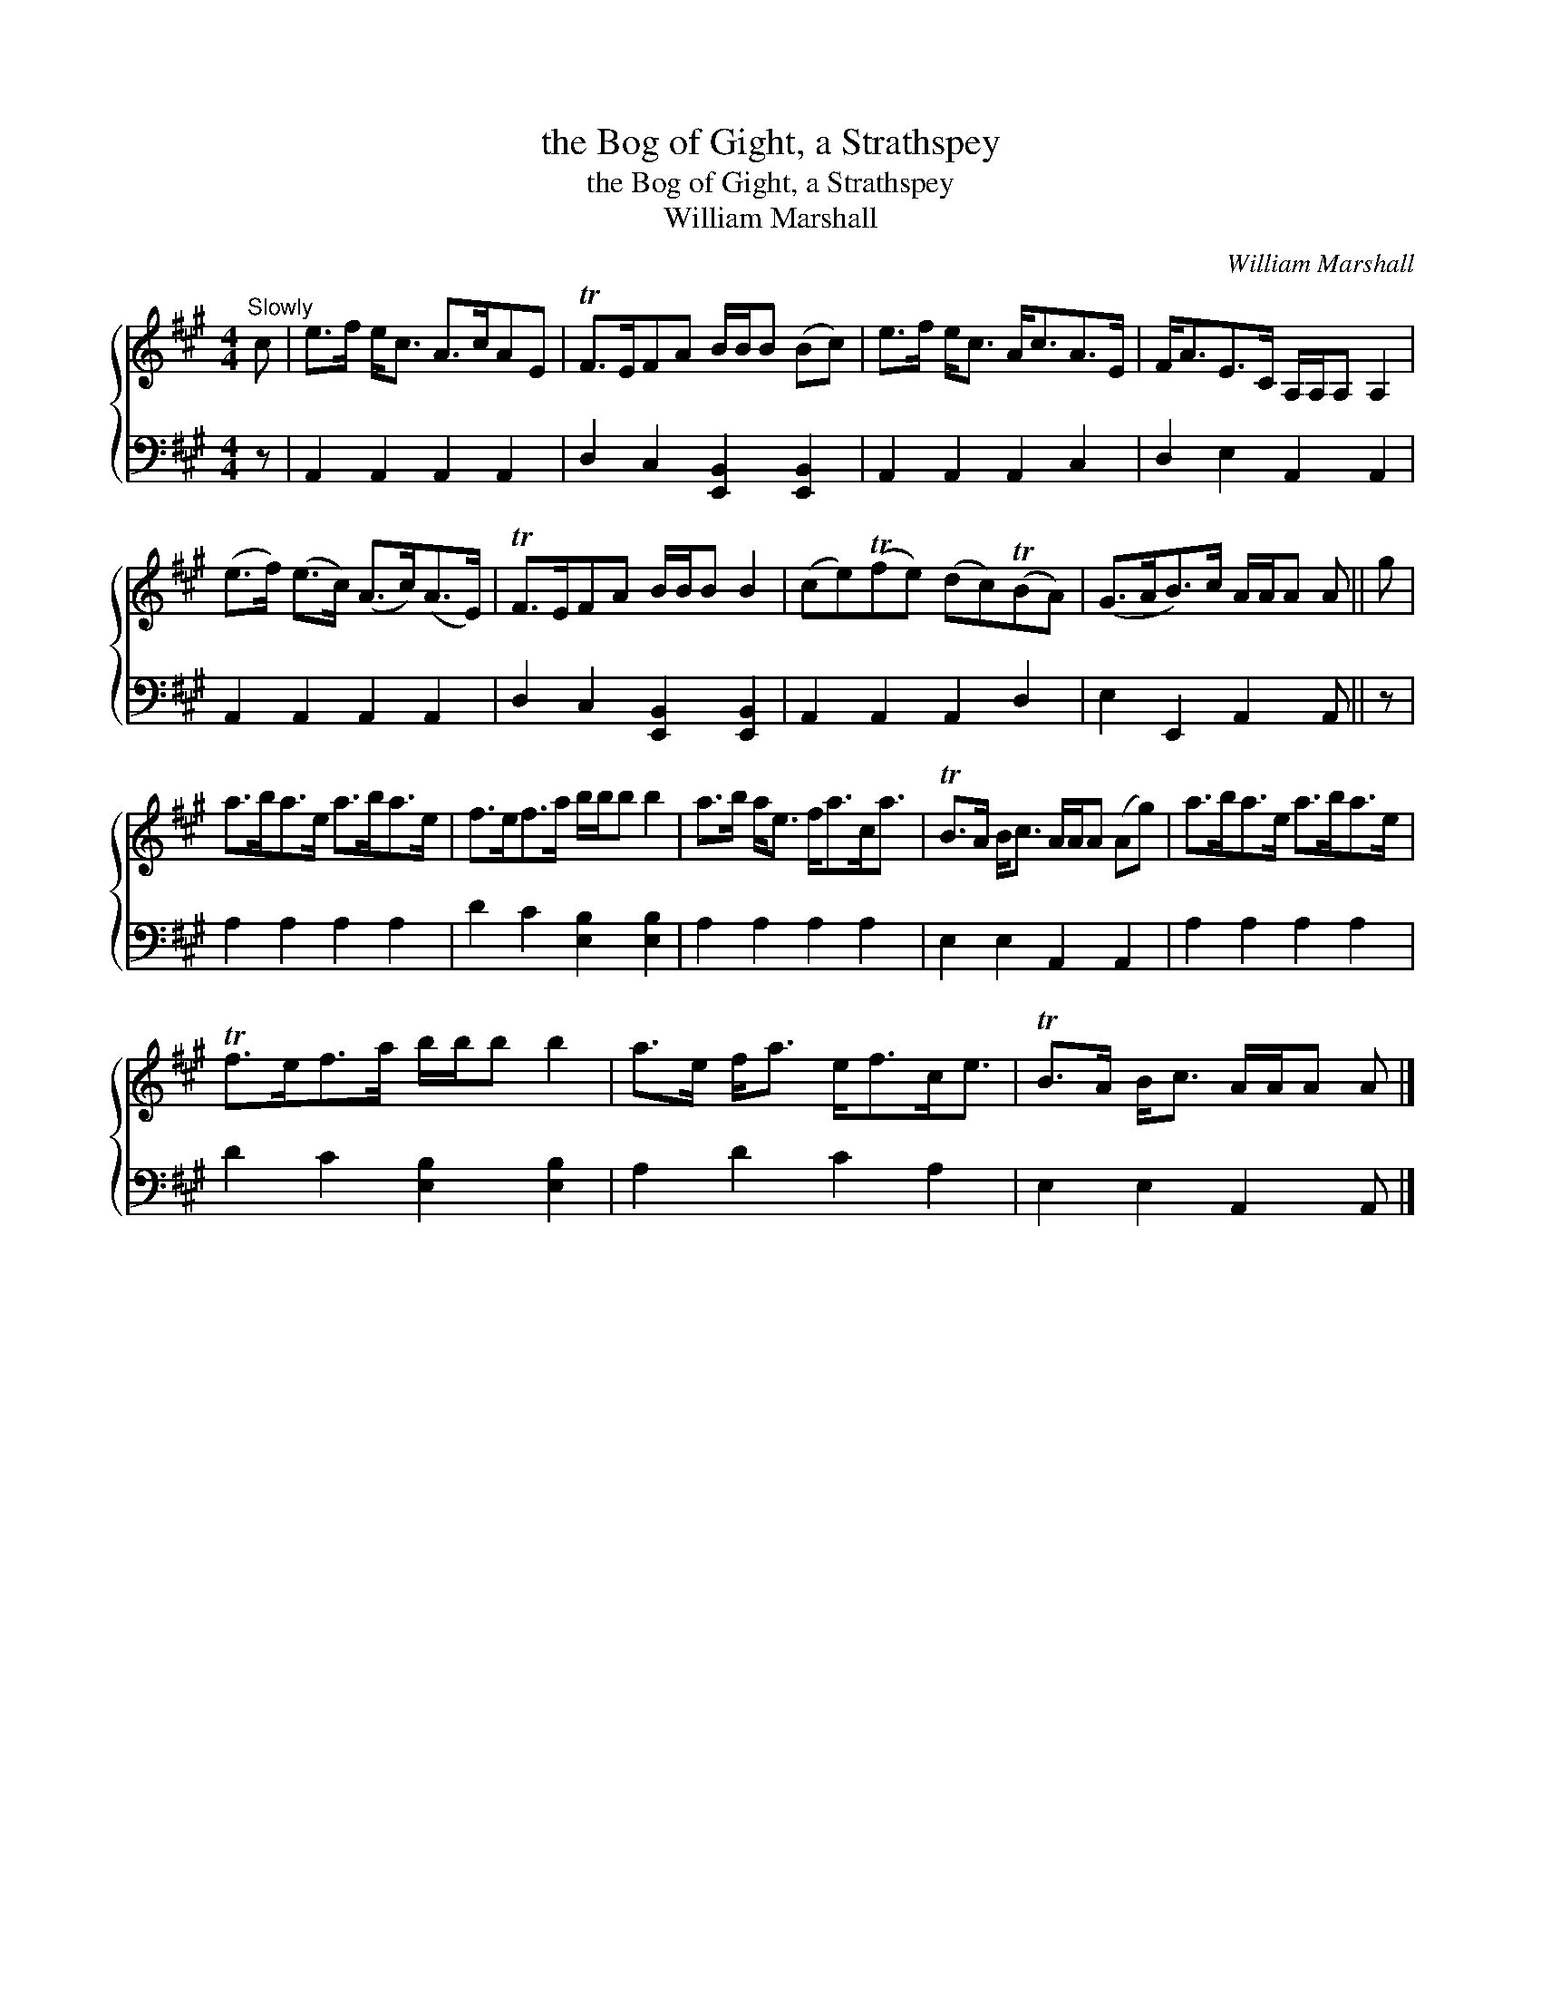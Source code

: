 X:1
T:the Bog of Gight, a Strathspey
T:the Bog of Gight, a Strathspey
T:William Marshall
C:William Marshall
%%score { 1 2 }
L:1/8
M:4/4
K:A
V:1 treble 
V:2 bass 
V:1
"^Slowly" c | e>f e<c A>cAE | TF>EFA B/B/B (Bc) | e>f e<c A<cA>E | F<AE>C A,/A,/A, A,2 | %5
 (e>f) (e>c) (A>c)(A>E) | TF>EFA B/B/B B2 | (ce)(Tfe) (dc)(TBA) | (G>AB>)c A/A/A A || g | %10
 a>ba>e a>ba>e | f>ef>a b/b/b b2 | a>b a<e f<ac<a | TB>A B<c A/A/A (Ag) | a>ba>e a>ba>e | %15
 Tf>ef>a b/b/b b2 | a>e f<a e<fc<e | TB>A B<c A/A/A A |] %18
V:2
 z | A,,2 A,,2 A,,2 A,,2 | D,2 C,2 [E,,B,,]2 [E,,B,,]2 | A,,2 A,,2 A,,2 C,2 | D,2 E,2 A,,2 A,,2 | %5
 A,,2 A,,2 A,,2 A,,2 | D,2 C,2 [E,,B,,]2 [E,,B,,]2 | A,,2 A,,2 A,,2 D,2 | E,2 E,,2 A,,2 A,, || z | %10
 A,2 A,2 A,2 A,2 | D2 C2 [E,B,]2 [E,B,]2 | A,2 A,2 A,2 A,2 | E,2 E,2 A,,2 A,,2 | A,2 A,2 A,2 A,2 | %15
 D2 C2 [E,B,]2 [E,B,]2 | A,2 D2 C2 A,2 | E,2 E,2 A,,2 A,, |] %18

